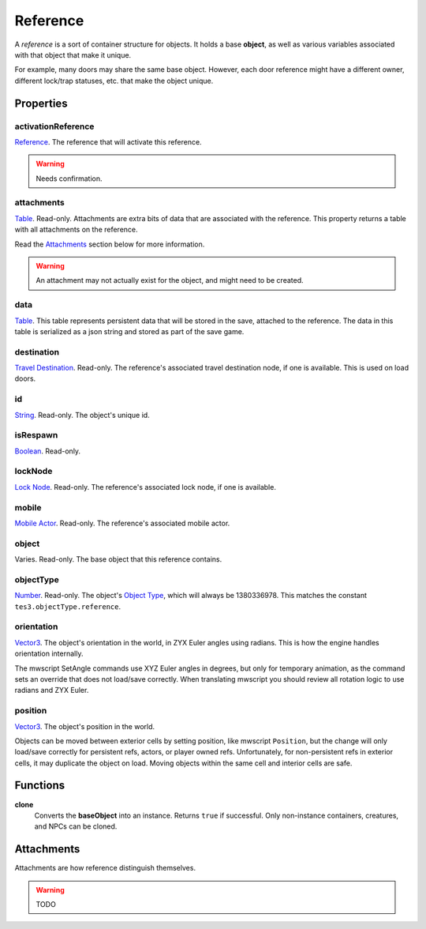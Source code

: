 
Reference
========================================================

A *reference* is a sort of container structure for objects. It holds a base **object**, as well as various variables associated with that object that make it unique.

For example, many doors may share the same base object. However, each door reference might have a different owner, different lock/trap statuses, etc. that make the object unique.


Properties
--------------------------------------------------------

activationReference
~~~~~~~~~~~~~~~~~~~~~~~~~~~~~~~~~~~~~~~~~~~~~~~~~~~~~~~~
`Reference`_. The reference that will activate this reference.

.. warning:: Needs confirmation.

attachments
~~~~~~~~~~~~~~~~~~~~~~~~~~~~~~~~~~~~~~~~~~~~~~~~~~~~~~~~
`Table`_. Read-only. Attachments are extra bits of data that are associated with the reference. This property returns a table with all attachments on the reference.

Read the `Attachments`_ section below for more information.

.. warning:: An attachment may not actually exist for the object, and might need to be created.

data
~~~~~~~~~~~~~~~~~~~~~~~~~~~~~~~~~~~~~~~~~~~~~~~~~~~~~~~~
`Table`_. This table represents persistent data that will be stored in the save, attached to the reference. The data in this table is serialized as a json string and stored as part of the save game.

destination
~~~~~~~~~~~~~~~~~~~~~~~~~~~~~~~~~~~~~~~~~~~~~~~~~~~~~~~~
`Travel Destination`_. Read-only. The reference's associated travel destination node, if one is available. This is used on load doors.

id
~~~~~~~~~~~~~~~~~~~~~~~~~~~~~~~~~~~~~~~~~~~~~~~~~~~~~~~~
`String`_. Read-only. The object's unique id.

isRespawn
~~~~~~~~~~~~~~~~~~~~~~~~~~~~~~~~~~~~~~~~~~~~~~~~~~~~~~~~
`Boolean`_. Read-only.

lockNode
~~~~~~~~~~~~~~~~~~~~~~~~~~~~~~~~~~~~~~~~~~~~~~~~~~~~~~~~
`Lock Node`_. Read-only. The reference's associated lock node, if one is available.

mobile
~~~~~~~~~~~~~~~~~~~~~~~~~~~~~~~~~~~~~~~~~~~~~~~~~~~~~~~~
`Mobile Actor`_. Read-only. The reference's associated mobile actor.

object
~~~~~~~~~~~~~~~~~~~~~~~~~~~~~~~~~~~~~~~~~~~~~~~~~~~~~~~~
Varies. Read-only. The base object that this reference contains.

objectType
~~~~~~~~~~~~~~~~~~~~~~~~~~~~~~~~~~~~~~~~~~~~~~~~~~~~~~~~
`Number`_. Read-only. The object's `Object Type`_, which will always be 1380336978. This matches the constant ``tes3.objectType.reference``.

orientation
~~~~~~~~~~~~~~~~~~~~~~~~~~~~~~~~~~~~~~~~~~~~~~~~~~~~~~~~
`Vector3`_. The object's orientation in the world, in ZYX Euler angles using radians. This is how the engine handles orientation internally.

The mwscript SetAngle commands use XYZ Euler angles in degrees, but only for temporary animation, as the command sets an override that does not load/save correctly. When translating mwscript you should review all rotation logic to use radians and ZYX Euler.

position
~~~~~~~~~~~~~~~~~~~~~~~~~~~~~~~~~~~~~~~~~~~~~~~~~~~~~~~~
`Vector3`_. The object's position in the world.

Objects can be moved between exterior cells by setting position, like mwscript ``Position``, but the change will only load/save correctly for persistent refs, actors, or player owned refs. Unfortunately, for non-persistent refs in exterior cells, it may duplicate the object on load. Moving objects within the same cell and interior cells are safe.



Functions
--------------------------------------------------------

**clone**
    Converts the **baseObject** into an instance. Returns ``true`` if successful. Only non-instance containers, creatures, and NPCs can be cloned.


Attachments
--------------------------------------------------------
Attachments are how reference distinguish themselves.

.. warning:: TODO


.. _`Attachments`: #attachments

.. _`Boolean`: ../lua/boolean.html
.. _`Number`: ../lua/number.html
.. _`String`: ../lua/string.html
.. _`Table`: ../lua/table.html

.. _`Travel Destination`: travelDestination.html
.. _`Lock Node`: lockNode.html
.. _`Mobile Actor`: mobileActor.html
.. _`Vector3`: vector3.html

.. _`Object Type`: ../../../mwscript/references.html#object-types
